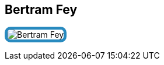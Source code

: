 :jbake-status: published
:jbake-menu: Autoren
:jbake-type: profile
:jbake-order: 1
:sectanchors:
:jbake-author: Bertram Fey
ifndef::imagesdir[:imagesdir: ../../images]

== Bertram Fey

++++
<style>
span.profile img {
border: 5px solid #288ABF;
border-radius: 10px;
max-width: 100px;
}
</style>
++++


image:profiles/Bertram-Fey.jpeg[float=right,role=profile]

